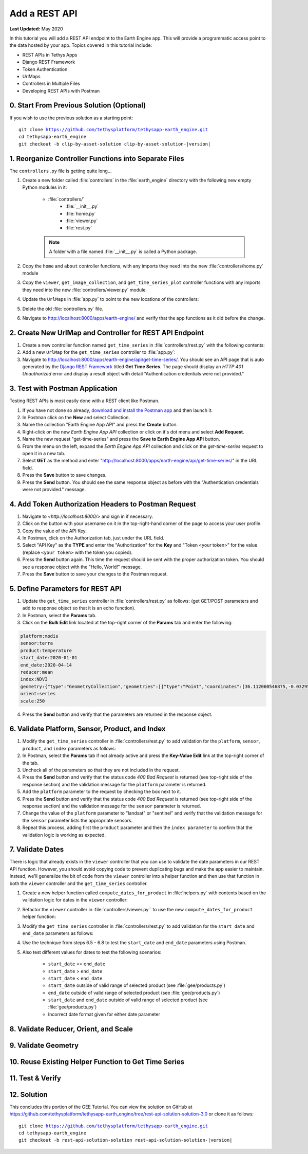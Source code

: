 **************
Add a REST API
**************

**Last Updated:** May 2020

In this tutorial you will add a REST API endpoint to the Earth Engine app. This will provide a programmatic access point to the data hosted by your app. Topics covered in this tutorial include:

* REST APIs in Tethys Apps
* Django REST Framework
* Token Authentication
* UrlMaps
* Controllers in Multiple Files
* Developing REST APIs with Postman

0. Start From Previous Solution (Optional)
==========================================

If you wish to use the previous solution as a starting point:

.. parsed-literal::

    git clone https://github.com/tethysplatform/tethysapp-earth_engine.git
    cd tethysapp-earth_engine
    git checkout -b clip-by-asset-solution clip-by-asset-solution-|version|

1. Reorganize Controller Functions into Separate Files
======================================================

The ``controllers.py`` file is getting quite long...

1. Create a new folder called :file:`controllers` in the :file:`earth_engine` directory with the following new empty Python modules in it:

    * :file:`controllers/`
        * :file:`__init__.py`
        * :file:`home.py`
        * :file:`viewer.py`
        * :file:`rest.py`

    .. note::

        A folder with a file named :file:`__init__.py` is called a Python package.

2. Copy the ``home`` and ``about`` controller functions, with any imports they need into the new :file:`controllers/home.py` module

3. Copy the ``viewer``, ``get_image_collection``, and ``get_time_series_plot`` controller functions with any imports they need into the new :file:`controllers/viewer.py` module.

4. Update the ``UrlMaps`` in :file:`app.py` to point to the new locations of the controllers:

5. Delete the old :file:`controllers.py` file.

6. Navigate to `<http://localhost:8000/apps/earth-engine/>`_ and verify that the app functions as it did before the change.

2. Create New UrlMap and Controller for REST API Endpoint
=========================================================

1. Create a new controller function named ``get_time_series`` in :file:`controllers/rest.py` with the following contents:

2. Add a new ``UrlMap`` for the ``get_time_series`` controller to :file:`app.py`:

3. Navigate to `<http://localhost:8000/apps/earth-engine/api/get-time-series/>`_. You should see an API page that is auto generated by the `Django REST Framework <https://www.django-rest-framework.org/>`_ titled **Get Time Series**. The page should display an *HTTP 401 Unauthorized* error and display a result object with detail "Authentication credentials were not provided."

3. Test with Postman Application
================================

Testing REST APIs is most easily done with a REST client like Postman.

1. If you have not done so already, `download and install the Postman app <https://www.postman.com/>`_ and then launch it.

2. In Postman click on the **New** and select Collection.

3. Name the collection "Earth Engine App API" and press the **Create** button.

4. Right-click on the new *Earth Engine App API* collection or click on it's dot menu and select **Add Request**.

5. Name the new request "get-time-series" and press the **Save to Earth Engine App API** button.

6. From the menu on the left, expand the *Earth Engine App API* collection and click on the *get-time-series* request to open it in a new tab.

7. Select **GET** as the method and enter "http://localhost:8000/apps/earth-engine/api/get-time-series/" in the URL field.

8. Press the **Save** button to save changes.

9. Press the **Send** button. You should see the same response object as before with the "Authentication credentials were not provided." message.

4. Add Token Authorization Headers to Postman Request
=====================================================

1. Navigate to `<http://localhost:8000/>` and sign in if necessary.

2. Click on the button with your username on it in the top-right-hand corner of the page to access your user profile.

3. Copy the value of the API Key.

4. In Postman, click on the Authorization tab, just under the URL field.

5. Select "API Key" as the **TYPE** and enter the "Authorization" for the **Key** and "Token <your token>" for the value (replace ``<your token>`` with the token you copied).

6. Press the **Send** button again. This time the request should be sent with the proper authorization token. You should see a response object with the "Hello, World!" message.

7. Press the **Save** button to save your changes to the Postman request.

5. Define Parameters for REST API
=================================

1. Update the ``get_time_series`` controller in :file:`controllers/rest.py` as follows: (get GET/POST parameters and add to response object so that it is an echo function).

2. In Postman, select the **Params** tab.

3. Click on the **Bulk Edit** link located at the top-right corner of the **Params** tab and enter the following:

.. code-block::

    platform:modis
    sensor:terra
    product:temperature
    start_date:2020-01-01
    end_date:2020-04-14
    reducer:mean
    index:NDVI
    geometry:{"type":"GeometryCollection","geometries":[{"type":"Point","coordinates":[36.112060546875,-0.03295898255728957],"properties":{"id":"drawing_layer.79c08238-4084-4825-9e76-f018527d45b7"},"crs":{"type":"link","properties":{"href":"http://spatialreference.org/ref/epsg/4326/proj4/","type":"proj4"}}},{"type":"Polygon","coordinates":[[[36.749267578125,0.1867672473697155],[36.6943359375,-0.043945308191354115],[36.99096679687499,-0.043945308191354115],[36.9140625,0.1757809742470755],[36.749267578125,0.1867672473697155]]],"properties":{"id":"drawing_layer.ffa36dfd-5767-4946-890b-f4c0d9c0ff9f"},"crs":{"type":"link","properties":{"href":"http://spatialreference.org/ref/epsg/4326/proj4/","type":"proj4"}}}]}
    orient:series
    scale:250

4. Press the **Send** button and verify that the parameters are returned in the response object.

6. Validate Platform, Sensor, Product, and Index
================================================

1. Modify the ``get_time_series`` controller in :file:`controllers/rest.py` to add validation for the ``platform``, ``sensor``, ``product``, and ``index`` parameters as follows:

2. In Postman, select the **Params** tab if not already active and press the **Key-Value Edit** link at the top-right corner of the tab.

3. Uncheck all of the parameters so that they are not included in the request.

4. Press the **Send** button and verify that the status code *400 Bad Request* is returned (see top-right side of the response section) and the validation message for the ``platform`` parameter is returned.

5. Add the ``platform`` parameter to the request by checking the box next to it.

6. Press the **Send** button and verify that the status code *400 Bad Request* is returned (see top-right side of the response section) and the validation message for the ``sensor`` parameter is returned.

7. Change the value of the ``platform`` parameter to "landsat" or "sentinel" and verify that the validation message for the ``sensor`` parameter lists the appropriate sensors.

8. Repeat this process, adding first the ``product`` parameter and then the ``index parameter`` to confirm that the validation logic is working as expected.

7. Validate Dates
=================

There is logic that already exists in the ``viewer`` controller that you can use to validate the date parameters in our REST API function. However, you should avoid copying code to prevent duplicating bugs and make the app easier to maintain. Instead, we'll generalize the bit of code from the ``viewer`` controller into a helper function and then use that function in both the ``viewer`` controller and the ``get_time_series`` controller.

1. Create a new helper function called ``compute_dates_for_product`` in :file:`helpers.py` with contents based on the validation logic for dates in the ``viewer`` controller:

2. Refactor the ``viewer`` controller in :file:`controllers/viewer.py`` to use the new ``compute_dates_for_product`` helper function:

3. Modify the ``get_time_series`` controller in :file:`controllers/rest.py` to add validation for the ``start_date`` and ``end_date`` parameters as follows:

4. Use the technique from steps 6.5 - 6.8 to test the ``start_date`` and ``end_date`` parameters using Postman.

5. Also test different values for dates to test the following scenarios:

    * ``start_date`` == ``end_date``
    * ``start_date`` > ``end_date``
    * ``start_date`` < ``end_date``
    * ``start_date`` outside of valid range of selected product (see :file:`gee/products.py`)
    * ``end_date`` outside of valid range of selected product (see :file:`gee/products.py`)
    * ``start_date`` and ``end_date`` outside of valid range of selected product (see :file:`gee/products.py`)
    * Incorrect date format given for either date parameter

8. Validate Reducer, Orient, and Scale
======================================



9. Validate Geometry
====================

10. Reuse Existing Helper Function to Get Time Series
=====================================================

11. Test & Verify
=================

12. Solution
============

This concludes this portion of the GEE Tutorial. You can view the solution on GitHub at `<https://github.com/tethysplatform/tethysapp-earth_engine/tree/rest-api-solution-solution-3.0>`_ or clone it as follows:

.. parsed-literal::

    git clone https://github.com/tethysplatform/tethysapp-earth_engine.git
    cd tethysapp-earth_engine
    git checkout -b rest-api-solution-solution rest-api-solution-solution-|version|

